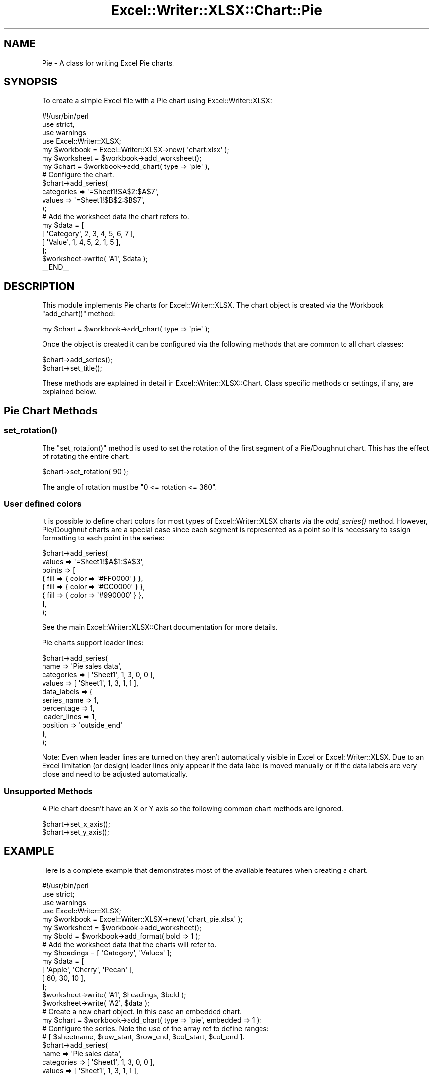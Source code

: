 .\" Automatically generated by Pod::Man 4.09 (Pod::Simple 3.35)
.\"
.\" Standard preamble:
.\" ========================================================================
.de Sp \" Vertical space (when we can't use .PP)
.if t .sp .5v
.if n .sp
..
.de Vb \" Begin verbatim text
.ft CW
.nf
.ne \\$1
..
.de Ve \" End verbatim text
.ft R
.fi
..
.\" Set up some character translations and predefined strings.  \*(-- will
.\" give an unbreakable dash, \*(PI will give pi, \*(L" will give a left
.\" double quote, and \*(R" will give a right double quote.  \*(C+ will
.\" give a nicer C++.  Capital omega is used to do unbreakable dashes and
.\" therefore won't be available.  \*(C` and \*(C' expand to `' in nroff,
.\" nothing in troff, for use with C<>.
.tr \(*W-
.ds C+ C\v'-.1v'\h'-1p'\s-2+\h'-1p'+\s0\v'.1v'\h'-1p'
.ie n \{\
.    ds -- \(*W-
.    ds PI pi
.    if (\n(.H=4u)&(1m=24u) .ds -- \(*W\h'-12u'\(*W\h'-12u'-\" diablo 10 pitch
.    if (\n(.H=4u)&(1m=20u) .ds -- \(*W\h'-12u'\(*W\h'-8u'-\"  diablo 12 pitch
.    ds L" ""
.    ds R" ""
.    ds C` ""
.    ds C' ""
'br\}
.el\{\
.    ds -- \|\(em\|
.    ds PI \(*p
.    ds L" ``
.    ds R" ''
.    ds C`
.    ds C'
'br\}
.\"
.\" Escape single quotes in literal strings from groff's Unicode transform.
.ie \n(.g .ds Aq \(aq
.el       .ds Aq '
.\"
.\" If the F register is >0, we'll generate index entries on stderr for
.\" titles (.TH), headers (.SH), subsections (.SS), items (.Ip), and index
.\" entries marked with X<> in POD.  Of course, you'll have to process the
.\" output yourself in some meaningful fashion.
.\"
.\" Avoid warning from groff about undefined register 'F'.
.de IX
..
.if !\nF .nr F 0
.if \nF>0 \{\
.    de IX
.    tm Index:\\$1\t\\n%\t"\\$2"
..
.    if !\nF==2 \{\
.        nr % 0
.        nr F 2
.    \}
.\}
.\" ========================================================================
.\"
.IX Title "Excel::Writer::XLSX::Chart::Pie 3"
.TH Excel::Writer::XLSX::Chart::Pie 3 "2019-04-07" "perl v5.26.2" "User Contributed Perl Documentation"
.\" For nroff, turn off justification.  Always turn off hyphenation; it makes
.\" way too many mistakes in technical documents.
.if n .ad l
.nh
.SH "NAME"
Pie \- A class for writing Excel Pie charts.
.SH "SYNOPSIS"
.IX Header "SYNOPSIS"
To create a simple Excel file with a Pie chart using Excel::Writer::XLSX:
.PP
.Vb 1
\&    #!/usr/bin/perl
\&
\&    use strict;
\&    use warnings;
\&    use Excel::Writer::XLSX;
\&
\&    my $workbook  = Excel::Writer::XLSX\->new( \*(Aqchart.xlsx\*(Aq );
\&    my $worksheet = $workbook\->add_worksheet();
\&
\&    my $chart     = $workbook\->add_chart( type => \*(Aqpie\*(Aq );
\&
\&    # Configure the chart.
\&    $chart\->add_series(
\&        categories => \*(Aq=Sheet1!$A$2:$A$7\*(Aq,
\&        values     => \*(Aq=Sheet1!$B$2:$B$7\*(Aq,
\&    );
\&
\&    # Add the worksheet data the chart refers to.
\&    my $data = [
\&        [ \*(AqCategory\*(Aq, 2, 3, 4, 5, 6, 7 ],
\&        [ \*(AqValue\*(Aq,    1, 4, 5, 2, 1, 5 ],
\&    ];
\&
\&    $worksheet\->write( \*(AqA1\*(Aq, $data );
\&
\&    _\|_END_\|_
.Ve
.SH "DESCRIPTION"
.IX Header "DESCRIPTION"
This module implements Pie charts for Excel::Writer::XLSX. The chart object is created via the Workbook \f(CW\*(C`add_chart()\*(C'\fR method:
.PP
.Vb 1
\&    my $chart = $workbook\->add_chart( type => \*(Aqpie\*(Aq );
.Ve
.PP
Once the object is created it can be configured via the following methods that are common to all chart classes:
.PP
.Vb 2
\&    $chart\->add_series();
\&    $chart\->set_title();
.Ve
.PP
These methods are explained in detail in Excel::Writer::XLSX::Chart. Class specific methods or settings, if any, are explained below.
.SH "Pie Chart Methods"
.IX Header "Pie Chart Methods"
.SS "\fIset_rotation()\fP"
.IX Subsection "set_rotation()"
The \f(CW\*(C`set_rotation()\*(C'\fR method is used to set the rotation of the first segment of a Pie/Doughnut chart. This has the effect of rotating the entire chart:
.PP
.Vb 1
\&    $chart\->set_rotation( 90 );
.Ve
.PP
The angle of rotation must be \f(CW\*(C`0 <= rotation <= 360\*(C'\fR.
.SS "User defined colors"
.IX Subsection "User defined colors"
It is possible to define chart colors for most types of Excel::Writer::XLSX charts via the \fIadd_series()\fR method. However, Pie/Doughnut charts are a special case since each segment is represented as a point so it is necessary to assign formatting to each point in the series:
.PP
.Vb 8
\&    $chart\->add_series(
\&        values => \*(Aq=Sheet1!$A$1:$A$3\*(Aq,
\&        points => [
\&            { fill => { color => \*(Aq#FF0000\*(Aq } },
\&            { fill => { color => \*(Aq#CC0000\*(Aq } },
\&            { fill => { color => \*(Aq#990000\*(Aq } },
\&        ],
\&    );
.Ve
.PP
See the main Excel::Writer::XLSX::Chart documentation for more details.
.PP
Pie charts support leader lines:
.PP
.Vb 11
\&    $chart\->add_series(
\&        name        => \*(AqPie sales data\*(Aq,
\&        categories  => [ \*(AqSheet1\*(Aq, 1, 3, 0, 0 ],
\&        values      => [ \*(AqSheet1\*(Aq, 1, 3, 1, 1 ],
\&        data_labels => {
\&            series_name  => 1,
\&            percentage   => 1,
\&            leader_lines => 1,
\&            position     => \*(Aqoutside_end\*(Aq
\&        },
\&    );
.Ve
.PP
Note: Even when leader lines are turned on they aren't automatically visible in Excel or Excel::Writer::XLSX. Due to an Excel limitation (or design) leader lines only appear if the data label is moved manually or if the data labels are very close and need to be adjusted automatically.
.SS "Unsupported Methods"
.IX Subsection "Unsupported Methods"
A Pie chart doesn't have an X or Y axis so the following common chart methods are ignored.
.PP
.Vb 2
\&    $chart\->set_x_axis();
\&    $chart\->set_y_axis();
.Ve
.SH "EXAMPLE"
.IX Header "EXAMPLE"
Here is a complete example that demonstrates most of the available features when creating a chart.
.PP
.Vb 1
\&    #!/usr/bin/perl
\&
\&    use strict;
\&    use warnings;
\&    use Excel::Writer::XLSX;
\&
\&    my $workbook  = Excel::Writer::XLSX\->new( \*(Aqchart_pie.xlsx\*(Aq );
\&    my $worksheet = $workbook\->add_worksheet();
\&    my $bold      = $workbook\->add_format( bold => 1 );
\&
\&    # Add the worksheet data that the charts will refer to.
\&    my $headings = [ \*(AqCategory\*(Aq, \*(AqValues\*(Aq ];
\&    my $data = [
\&        [ \*(AqApple\*(Aq, \*(AqCherry\*(Aq, \*(AqPecan\*(Aq ],
\&        [ 60,       30,       10     ],
\&    ];
\&
\&    $worksheet\->write( \*(AqA1\*(Aq, $headings, $bold );
\&    $worksheet\->write( \*(AqA2\*(Aq, $data );
\&
\&    # Create a new chart object. In this case an embedded chart.
\&    my $chart = $workbook\->add_chart( type => \*(Aqpie\*(Aq, embedded => 1 );
\&
\&    # Configure the series. Note the use of the array ref to define ranges:
\&    # [ $sheetname, $row_start, $row_end, $col_start, $col_end ].
\&    $chart\->add_series(
\&        name       => \*(AqPie sales data\*(Aq,
\&        categories => [ \*(AqSheet1\*(Aq, 1, 3, 0, 0 ],
\&        values     => [ \*(AqSheet1\*(Aq, 1, 3, 1, 1 ],
\&    );
\&
\&    # Add a title.
\&    $chart\->set_title( name => \*(AqPopular Pie Types\*(Aq );
\&
\&    # Set an Excel chart style. Colors with white outline and shadow.
\&    $chart\->set_style( 10 );
\&
\&    # Insert the chart into the worksheet (with an offset).
\&    $worksheet\->insert_chart( \*(AqC2\*(Aq, $chart, 25, 10 );
\&
\&    _\|_END_\|_
.Ve
.SH "AUTHOR"
.IX Header "AUTHOR"
John McNamara jmcnamara@cpan.org
.SH "COPYRIGHT"
.IX Header "COPYRIGHT"
Copyright MM-MMXIX, John McNamara.
.PP
All Rights Reserved. This module is free software. It may be used, redistributed and/or modified under the same terms as Perl itself.
